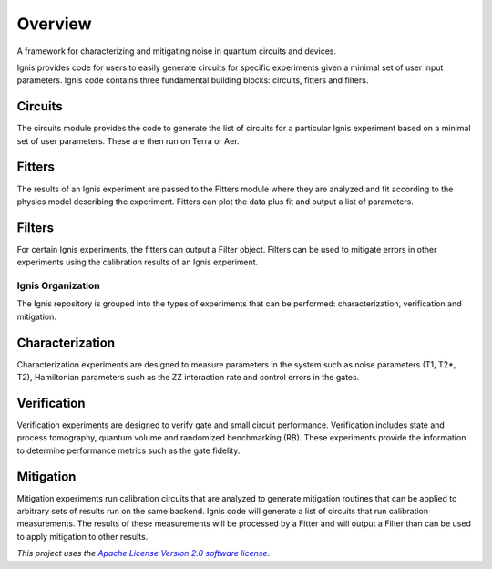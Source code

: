 
Overview
========

A framework for characterizing and mitigating noise in
quantum circuits and devices.

.. image:: ../images/figures/ignis_overview.png
  :alt: Schematic of the Ignis framework.

Ignis provides code for users to easily generate circuits for specific
experiments given a minimal set of user input parameters. Ignis code contains
three fundamental building blocks: circuits, fitters and filters.

Circuits
^^^^^^^^

The circuits module provides the code to generate the list of circuits
for a particular Ignis experiment based on a minimal set of user
parameters. These are then run on Terra or Aer.

Fitters
^^^^^^^

The results of an Ignis experiment are passed to the Fitters module where
they are analyzed and fit according to the physics model describing
the experiment. Fitters can plot the data plus fit and output a list
of parameters.

Filters
^^^^^^^

For certain Ignis experiments, the fitters can output a Filter object.
Filters can be used to mitigate errors in other experiments using the
calibration results of an Ignis experiment.

Ignis Organization
------------------

The Ignis repository is grouped into the types of experiments that can be
performed: characterization, verification and mitigation.


Characterization
^^^^^^^^^^^^^^^^

Characterization experiments are designed to measure parameters in the
system such as noise parameters (T1, T2*, T2), Hamiltonian parameters such
as the ZZ interaction rate and control errors in the gates.

Verification
^^^^^^^^^^^^

Verification experiments are designed to verify gate and small
circuit performance. Verification includes state and process tomography,
quantum volume and randomized benchmarking (RB). These experiments provide 
the information to determine performance metrics such as the gate fidelity.

Mitigation
^^^^^^^^^^

Mitigation experiments run calibration circuits that are analyzed to
generate mitigation routines that can be applied to arbitrary sets of results
run on the same backend. Ignis code will generate a list of circuits that
run calibration measurements. The results of these measurements will be
processed by a Fitter and will output a Filter than can be used to apply
mitigation to other results.

*This project uses the* |emphasized hyperlink|_.

.. |emphasized hyperlink| replace:: *Apache License Version 2.0 software license*
.. _emphasized hyperlink: https://www.apache.org/licenses/LICENSE-2.0
